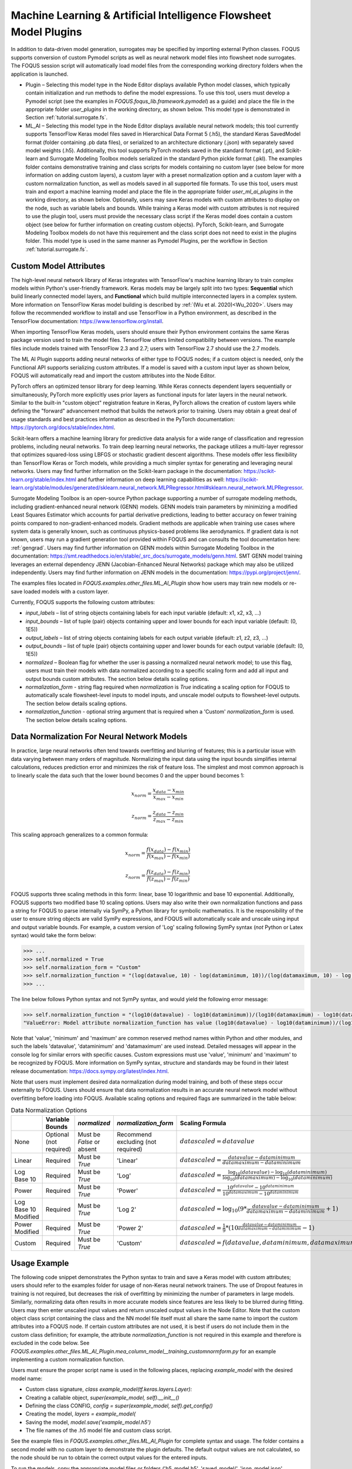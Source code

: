 .. _mlaiplugin:

Machine Learning & Artificial Intelligence Flowsheet Model Plugins
==================================================================

In addition to data-driven model generation, surrogates may be specified
by importing external Python classes. FOQUS supports conversion of custom
Pymodel scripts as well as neural network model files into flowsheet node
surrogates. The FOQUS session script will automatically load model files
from the corresponding working directory folders when the application is
launched.

- Plugin – Selecting this model type in the Node Editor displays available
  Python model classes, which typically contain initialization and run
  methods to define the model expressions. To use this tool, users must
  develop a Pymodel script (see the examples in *FOQUS.foqus_lib.framework.pymodel*)
  as a guide) and place the file in the appropriate folder *user_plugins* in the
  working directory, as shown below. This model type is demonstrated in
  Section :ref:`tutorial.surrogate.fs`.

- ML_AI – Selecting this model type in the Node Editor displays available
  neural network models; this tool currently supports TensorFlow Keras
  model files saved in Hierarchical Data Format 5 (.h5), the standard
  Keras SavedModel format (folder containing .pb data files), or serialized
  to an architecture dictionary (.json) with separately saved model weights
  (.h5). Additionally, this tool supports PyTorch models saved in the standard
  format (.pt), and Scikit-learn and Surrogate Modeling Toolbox models serialized
  in the standard Python pickle format (.pkl). The examples folder contains demonstrative training and class scripts for models containing no custom layer (see below for more information on adding custom layers), a custom layer with a preset normalization option
  and a custom layer with a custom normalization function, as well as models
  saved in all supported file formats. To use this tool, users must train and
  export a machine learning model and place the file in the appropriate folder
  *user_ml_ai_plugins* in the working directory, as shown below. Optionally,
  users may save Keras models with custom attributes to display on the node,
  such as variable labels and bounds. While training a Keras model with custom
  attributes is not required to use the plugin tool, users must provide the
  necessary class script if the Keras model does contain a custom object (see
  below for further information on creating custom objects). PyTorch, Scikit-learn, and
  Surrogate Modeling Toolbox models do not have this requirement and the class script
  does not need to exist in the plugins folder. This model type is used in the same manner
  as Pymodel Plugins, per the workflow in Section :ref:`tutorial.surrogate.fs`.

Custom Model Attributes
-----------------------

The high-level neural network library of Keras integrates with TensorFlow's
machine learning library to train complex models within Python's user-friendly
framework. Keras models may be largely split into two types: **Sequential**
which build linearly connected model layers, and **Functional** which build
multiple interconnected layers in a complex system. More information on
TensorFlow Keras model building is described by :ref:`(Wu et al. 2020)<Wu_2020>`.
Users may follow the recommended workflow to install and use TensorFlow in a
Python environment, as described in the TensorFlow documentation:
https://www.tensorflow.org/install.

When importing TensorFlow Keras models, users should ensure their Python environment
contains the same Keras package version used to train the model files. TensorFlow
offers limited compatibility between versions. The example files include models
trained with TensorFlow 2.3 and 2.7; users with TensorFlow 2.7 should use the 2.7
models.

The ML AI Plugin supports adding neural networks of either type to FOQUS
nodes; if a custom object is needed, only the Functional API supports
serializing custom attributes. If a model is saved with a custom input layer
as shown below, FOQUS will automatically read and import the custom attributes
into the Node Editor.

PyTorch offers an optimized tensor library for deep learning. While Keras connects
dependent layers sequentially or simultaneously, PyTorch more explicitly uses prior
layers as functional inputs for later layers in the neural network. Similar to the
built-in "custom object" registration feature in Keras, PyTorch allows the creation
of custom layers while defining the "forward" advancement method that builds the
network prior to training. Users may obtain a great deal of usage standards and best
practices information as described in the PyTorch documentation:
https://pytorch.org/docs/stable/index.html.

Scikit-learn offers a machine learning library for predictive data analysis for a
wide range of classification and regression problems, including neural networks. To
train deep learning neural networks, the package utilizes a multi-layer regressor
that optimizes squared-loss using LBFGS or stochastic gradient descent algorithms.
These models offer less flexibility than TensorFlow Keras or Torch models, while
providing a much simpler syntax for generating and leveraging neural networks. Users
may find further information on the Scikit-learn package in the documentation:
https://scikit-learn.org/stable/index.html and further information on deep learning
capabilities as well:
https://scikit-learn.org/stable/modules/generated/sklearn.neural_network.MLPRegressor.html#sklearn.neural_network.MLPRegressor.

Surrogate Modeling Toolbox is an open-source Python package supporting a number of surrogate
modeling methods, including gradient-enhanced neural network (GENN) models. GENN models train
parameters by minimizing a modified Least Squares Estimator which accounts for partial
derivative predictions, leading to better accuracy on fewer training points compared to
non-gradient-enhanced models. Gradient methods are applicable when training use cases where
system data is generally known, such as continuous physics-based problems like aerodynamics.
If gradient data is not known, users may run a gradient generation tool provided within FOQUS
and can consults the tool documentation here: :ref:`gengrad`. Users may find further information
on GENN models within Surrogate Modeling Toolbox in the documentation:
https://smt.readthedocs.io/en/stable/_src_docs/surrogate_models/genn.html. SMT GENN model training
leverages an external dependency JENN (Jacobian-Enhanced Neural Networks) package which may also be
utilized independently. Users may find further information on JENN models in the documentation: https://pypi.org/project/jenn/.

The examples files located in *FOQUS.examples.other_files.ML_AI_Plugin* show how users
may train new models or re-save loaded models with a custom layer.

Currently, FOQUS supports the following custom attributes:

- *input_labels* – list of string objects containing labels for each input
  variable (default: x1, x2, x3, ...)
- *input_bounds* – list of tuple (pair) objects containing upper and lower
  bounds for each input variable (default: (0, 1E5))
- *output_labels* – list of string objects containing labels for each output
  variable (default: z1, z2, z3, ...)
- *output_bounds* – list of tuple (pair) objects containing upper and lower
  bounds for each output variable (default: (0, 1E5))
- *normalized* – Boolean flag for whether the user is passing a normalized
  neural network model; to use this flag, users must train their models with
  data normalized according to a specific scaling form and add all input and
  output bounds custom attributes. The section below details scaling options.
- *normalization_form* - string flag required when *normalization* is *True*
  indicating a scaling option for FOQUS to automatically scale flowsheet-level
  inputs to model inputs, and unscale model outputs to flowsheet-level outputs.
  The section below details scaling options.
- *normalization_function* - optional string argument that is required when a
  'Custom' *normalization_form* is used. The section below details scaling options.

.. _mlaiplugin.datanorm:

Data Normalization For Neural Network Models
--------------------------------------------

In practice, large neural networks often tend towards overfitting and blurring of
features; this is a particular issue with data varying between many orders of magnitude.
Normalizing the input data using the input bounds simplifies internal calculations,
reduces prediction error and minimizes the risk of feature loss. The simplest and most 
common approach is to linearly scale the data such that the lower bound becomes 0 and
the upper bound becomes 1:

.. math:: x_{norm} = \frac{x_{data} - x_{min}}{x_{max} - x_{min}}

.. math:: z_{norm} = \frac{z_{data} - z_{min}}{z_{max} - z_{min}}

This scaling approach generalizes to a common formula:

.. math:: x_{norm} = \frac{f(x_{data}) - f(x_{min})}{f(x_{max}) - f(x_{min})}

.. math:: z_{norm} = \frac{f(z_{data}) - f(z_{min})}{f(z_{max}) - f(z_{min})}

FOQUS supports three scaling methods in this form: linear, base 10 logarithmic
and base 10 exponential. Additionally, FOQUS supports two modified base 10
scaling options. Users may also write their own normalization functions and pass a string
for FOQUS to parse internally via SymPy, a Python library for symbolic mathematics.
It is the responsibility of the user to ensure string objects are valid SymPy
expressions, and FOQUS will automatically scale and unscale using input and output
variable bounds. For example, a custom version of 'Log' scaling following SymPy syntax
(*not* Python or Latex syntax) would take the form below:

.. code:: python

  >>> ...
  >>> self.normalized = True
  >>> self.normalization_form = "Custom"
  >>> self.normalization_function = "(log(datavalue, 10) - log(dataminimum, 10))/(log(datamaximum, 10) - log(dataminimum, 10))"
  >>> ...

The line below follows Python syntax and not SymPy syntax, and would yield the following error message:

.. code:: python

  >>> self.normalization_function = "(log10(datavalue) - log10(dataminimum))/(log10(datamaximum) - log10(dataminimum))"
  "ValueError: Model attribute normalization_function has value (log10(datavalue) - log10(dataminimum))/(log10(datamaximum) - log10(dataminimum)) which is not a valid SymPy expression. Please refer to the latest documentation for syntax guidelines and standards: https://docs.sympy.org/latest/index.html"

Note that 'value', 'minimum' and 'maximum' are common reserved method names within Python and
other modules, and such the labels 'datavalue', 'dataminimum' and 'datamaximum' are used instead.
Detailed messages will appear in the console log for similar errors with specific causes.
Custom expressions must use 'value', 'minimum' and 'maximum' to be recognized by FOQUS.
More information on SymPy syntax, structure and standards may be found in their latest release
documentation: https://docs.sympy.org/latest/index.html.

Note that users must implement desired data normalization during model training, and both of these steps
occur externally to FOQUS. Users should ensure that data normalization results in an accurate neural network
model without overfitting before loading into FOQUS. Available scaling options and required flags are
summarized in the table below:

.. list-table:: Data Normalization Options
  :widths: 10 15 10 10 20 15
  :header-rows: 1

  * -
    - Variable Bounds
    - *normalized*
    - *normalization_form*
    - Scaling Formula
    - *normalization_function*
  * - None
    - Optional (not required)
    - Must be *False* or absent
    - Recommend excluding (not required)
    - :math:`datascaled = datavalue`
    - Recommend excluding (not required)
  * - Linear
    - Required
    - Must be *True*
    - 'Linear'
    - :math:`datascaled = \frac{datavalue - dataminimum}{datamaximum - dataminimum}`
    - Recommend excluding (not required)
  * - Log Base 10
    - Required
    - Must be *True*
    - 'Log'
    - :math:`datascaled = \frac{\log_{10} {(datavalue)} - \log_{10} {(dataminimum)}}{\log_{10} {(datamaximum)} - \log_{10} {(dataminimum)}}`
    - Recommend excluding (not required)
  * - Power
    - Required
    - Must be *True*
    - 'Power'
    - :math:`datascaled = \frac{10^{datavalue} - 10^{dataminimum}}{10^{datamaximum} - 10^{dataminimum}}`
    - Recommend excluding (not required)
  * - Log Base 10 Modified
    - Required
    - Must be *True*
    - 'Log 2'
    - :math:`datascaled = \log_{10} {(9 * {\frac{datavalue - dataminimum}{datamaximum - dataminimum}} + 1)}`
    - Recommend excluding (not required)
  * - Power Modified
    - Required
    - Must be *True*
    - 'Power 2'
    - :math:`datascaled = \frac{1}{9} * {(10^{\frac{datavalue - dataminimum}{datamaximum - dataminimum}} - 1)}`
    - Recommend excluding (not required)
  * - Custom
    - Required
    - Must be *True*
    - 'Custom'
    - :math:`datascaled = f(datavalue, dataminimum, datamaximum)`
    - Must be a String with proper SymPy syntax

Usage Example
-------------

The following code snippet demonstrates the Python syntax to train and save
a Keras model with custom attributes; users should refer to the examples folder
for usage of non-Keras neural network trainers. The use of Dropout features in
training is not required, but decreases the risk of overfitting by minimizing
the number of parameters in large models. Similarly, normalizing data often
results in more accurate models since features are less likely to be blurred
during fitting. Users may then enter unscaled input values and return unscaled
output values in the Node Editor. Note that the custom object class script
containing the class and the NN model file itself must all share the same name
to import the custom attributes into a FOQUS node. If certain custom attributes
are not used, it is best if users do not include them in the custom class definition;
for example, the attribute *normalization_function* is not required in this example
and therefore is excluded in the code below. See
*FOQUS.examples.other_files.ML_AI_Plugin.mea_column_model__training_customnormform.py*
for an example implementing a custom normalization function.

Users must ensure the proper script name is used in the following places,
replacing *example_model* with the desired model name:

- Custom class signature, *class example_model(tf.keras.layers.Layer):*
- Creating a callable object, *super(example_model, self).__init__()*
- Defining the class CONFIG, *config = super(example_model, self).get_config()*
- Creating the model, *layers = example_model(*
- Saving the model, *model.save('example_model.h5')*
- The file names of the .h5 model file and custom class script.

See the example files in *FOQUS.examples.other_files.ML_AI_Plugin* for complete syntax
and usage. The folder contains a second model with no custom layer to demonstrate the
plugin defaults. The default output values are not calculated, so the node should be run
to obtain the correct output values for the entered inputs.

To run the models, copy the appropriate model files or folders ('h5_model.h5',
'saved_model/', 'json_model.json', 'json_model_weights.h5') and any custom layer
scripts ('model_name.py') into the working directory folder 'user_ml_ai_models'.
As mentioned earlier, PyTorch, Scikit-learn and Surrogate Modeling Toolbox models only require the model file ('pt_model.pt', 'skl_model.pkl', 'smt_model.pkl', or 'jenn_model.pkl').
For example, the model name below is 'mea_column_model' and is saved in H5 format,
and the files *FOQUS.examples.other_files.ML_AI_Plugin.TensorFlow_2-10_Models.mea_column_model.h5*
and *FOQUS.examples.other_files.ML_AI_Plugin.mea_column_model.py* should be copied to
*FOQUS-wd.user_ml_ai_models*. For users with older versions of TensorFlow who wish to
test the exampleodels, some model files are provided in versions 2.3 and 2.7 as well as
2.10. Generally, TensorFlow is backwards compatible for models two versions back (i.e.,
loading models trained in version 2.3 using version 2.5, or loading models trained in
version 2.8 using version 2.10 is supported).

To distinguish between H5 models and json models with H5 weight files, FOQUS requires the
convention ('model1.h5', 'model1.py') and ('model2.json', 'model2_weights.h5', 'model2.py')
when naming model files. Users should note that defining network layers and training the
network is independent of saved file format, and only the code after `model.summary()`
in the script below will change. See the 'training_customnormform' example scripts
for specific syntax to save models as each Keras file format and non-Keras file type.


.. code:: python

   # Required imports
   >>> import numpy as np
   >>> import pandas as pd
   >>> import tensorflow as tf
   
   # Example follows the sequence below:
       # 1) Main Code at end of file to import data and create model
       # 2) Call create_model() to define inputs and outputs
       # 3) Call custom layer object to define network structure, which uses
       #    call() to define layer connections and get_config to attach
       #    attributes to the custom layer
       # 4) Back to create_model() to compile and train model
       # 5) Back to code at end of file to save the model

   # custom class to define Keras NN layers and serialize (register) objects
   >>> @tf.keras.utils.register_keras_serializable()  # first non-imports line to include in working directory example_model.py
   >>> class mea_column_model(tf.keras.layers.Layer):
           # give training parameters default values, and set attribute defaults to None
   >>>     def __init__(self, n_hidden=1, n_neurons=12,
   >>>                  layer_act='relu', out_act='sigmoid',
   >>>                  input_labels=None, output_labels=None,
   >>>                  input_bounds=None, output_bounds=None,
   >>>                  normalized=False, normalization_form='Linear',
   >>>                  **kwargs):

   >>>         super(mea_column_model, self).__init__()  # create callable object

           # add attributes from training settings
   >>>         self.n_hidden = n_hidden
   >>>         self.n_neurons = n_neurons
   >>>         self.layer_act = layer_act
   >>>         self.out_act = out_act

           # add attributes from model data
   >>>         self.input_labels = input_labels
   >>>         self.output_labels = output_labels
   >>>         self.input_bounds = input_bounds
   >>>         self.output_bounds = output_bounds
   >>>         self.normalized = True  # FOQUS will read this and adjust accordingly
   >>>         self.normalization_form = 'Linear'  # tells FOQUS which scaling form to use

           # create lists to contain new layer objects
   >>>         self.dense_layers = []  # hidden or output layers
   >>>         self.dropout = []  # for large number of neurons, certain neurons
                                 # can be randomly dropped out to reduce overfitting

   >>>         for layer in range(self.n_hidden):
   >>>             self.dense_layers.append(
   >>>                 tf.keras.layers.Dense(
   >>>                     self.n_neurons, activation=self.layer_act))

   >>>         self.dense_layers_out = tf.keras.layers.Dense(
   >>>             2, activation=self.out_act)

           # define network layer connections
   >>>     def call(self, inputs):

   >>>         x = inputs  # single input layer, input defined in create_model()
   >>>         for layer in self.dense_layers:  # hidden layers
   >>>             x = layer(x)  # h1 = f(input), h2 = f(h1), ... using act func
   >>>         for layer in self.dropout:  # no dropout layers used in this example
   >>>             x = layer(x)
   >>>         x = self.dense_layers_out(x)  # single output layer, output = f(h_last)

   >>>         return x

           # attach attributes to class CONFIG
   >>>     def get_config(self):
   >>>         config = super(mea_column_model, self).get_config()
   >>>         config.update({  # add any custom attributes here
   >>>             'n_hidden': self.n_hidden,
   >>>             'n_neurons': self.n_neurons,
   >>>             'layer_act': self.layer_act,
   >>>             'out_act': self.out_act,
   >>>             'input_labels': self.input_labels,
   >>>             'output_labels': self.output_labels,
   >>>             'input_bounds': self.input_bounds,
   >>>             'output_bounds': self.output_bounds,
   >>>             'normalized': self.normalized,
   >>>             'normalization_form': self.normalization_form,   
   >>>         })
   >>>         return config


   # method to create model
   >>> def create_model(data):

   >>>     inputs = tf.keras.Input(shape=(np.shape(data)[1],))  # create input layer

   >>>     layers = mea_column_model(  # define the rest of network using our custom class
   >>>         input_labels=xlabels,
   >>>         output_labels=zlabels,
   >>>         input_bounds=xdata_bounds,
   >>>         output_bounds=zdata_bounds,
   >>>         normalized=True,
   >>>         normalization_form='Linear',
   >>>     )

   >>>     outputs = layers(inputs)  # use network as function outputs = f(inputs)

   >>>     model = tf.keras.Model(inputs=inputs, outputs=outputs)  # create model

   >>>     model.compile(loss='mse', optimizer='RMSprop', metrics=['mae', 'mse'])

   >>>     model.fit(xdata, zdata, epochs=500, verbose=0)  # train model

   >>>     return model

   # Main code

   # import data
   >>> data = pd.read_csv(r'MEA_carbon_capture_dataset_mimo.csv')

   >>> xdata = data.iloc[:, :6]  # here there are 6 input variables/columns
   >>> zdata = data.iloc[:, 6:]  # the rest are output variables/columns
   >>> xlabels = xdata.columns.tolist()  # set labels as a list (default) from pandas
   >>> zlabels = zdata.columns.tolist()  #    is a set of IndexedDataSeries objects
   >>> xdata_bounds = {i: (xdata[i].min(), xdata[i].max()) for i in xdata}  # x bounds
   >>> zdata_bounds = {j: (zdata[j].min(), zdata[j].max()) for j in zdata}  # z bounds
   
   # normalize data - linear scaling is performed manually before training
   >>> xmax, xmin = xdata.max(axis=0), xdata.min(axis=0)
   >>> zmax, zmin = zdata.max(axis=0), zdata.min(axis=0)
   >>> xdata, zdata = np.array(xdata), np.array(zdata)
   >>> for i in range(len(xdata)):
   >>>     for j in range(len(xlabels)):
   >>>         xdata[i, j] = (xdata[i, j] - xmin[j])/(xmax[j] - xmin[j])
   >>>     for j in range(len(zlabels)):
   >>>         zdata[i, j] = (zdata[i, j] - zmin[j])/(zmax[j] - zmin[j])

   >>> model_data = np.concatenate((xdata,zdata), axis=1)  # Keras requires a Numpy array as input

   # define x and z data, not used but will add to variable dictionary
   >>> xdata = model_data[:, :-2]
   >>> zdata = model_data[:, -2:]

   # create model
   >>> model = create_model(xdata)
   >>> model.summary()

   # save model
   >>> model.save('mea_column_model.h5')

After training and saving the model, the files should be placed in the
working directory folder as shown below; if FOQUS cannot find the custom class
due to a missing or misnamed script, the node will not load the attributes. As
noted above, only the custom class lines should be included in the script:

.. figure:: figs/plugin_userfolderswindow.png
   :alt: User Folders Window
   :name: fig.surrogate.pluginfolders

Upon launching FOQUS, the console should include the lines boxed in
red below to show the model files have been successfully loaded:

.. figure:: figs/plugin_console.png
   :alt: User Plugin Folders
   :name: fig.surrogate.pluginconsole

The model will then appear in the Node Editor menu:

.. figure:: figs/plugin_flowsheet.png
   :alt: User Plugin Folders
   :name: fig.surrogate.pluginflowsheet
